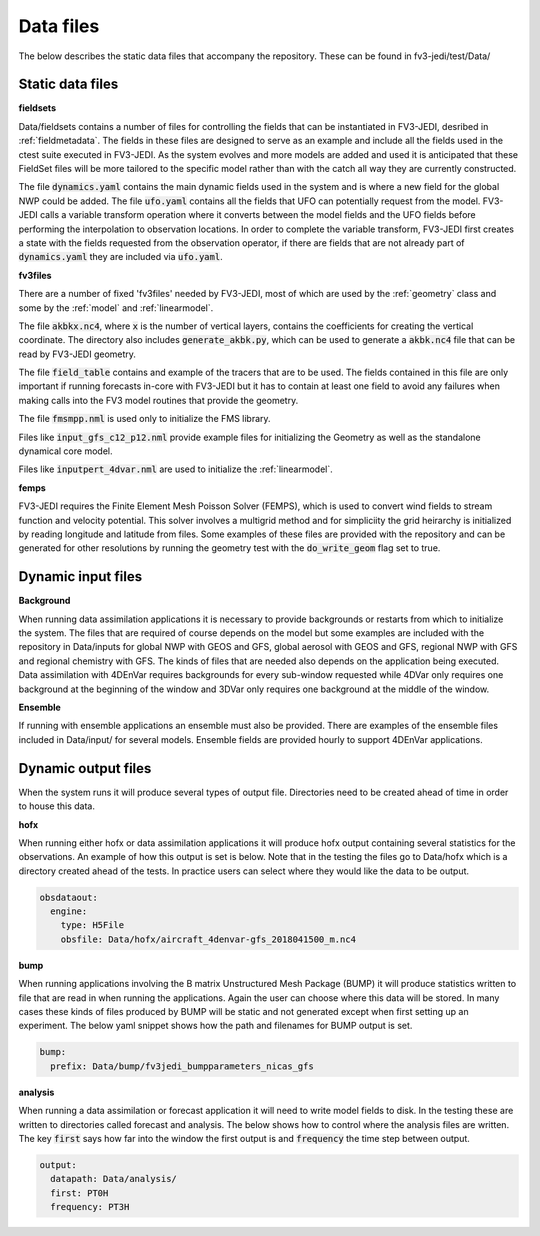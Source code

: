 .. _top-fv3-jedi-data:

.. _data_files:

Data files
==========

The below describes the static data files that accompany the repository. These can be found in
fv3-jedi/test/Data/

.. _static_data_files:

Static data files
-----------------


**fieldsets**

Data/fieldsets contains a number of files for controlling the fields that can be instantiated in
FV3-JEDI, desribed in :ref:`fieldmetadata`. The fields in these files are designed to serve as an
example and include all the fields used in the ctest suite executed in FV3-JEDI. As the system
evolves and more models are added and used it is anticipated that these FieldSet files will be more
tailored to the specific model rather than with the catch all way they are currently constructed.

The file :code:`dynamics.yaml` contains the main dynamic fields used in the system and is where a
new field for the global NWP could be added. The file :code:`ufo.yaml` contains all the fields that
UFO can potentially request from the model. FV3-JEDI calls a variable transform operation where it
converts between the model fields and the UFO fields before performing the interpolation to
observation locations. In order to complete the variable transform, FV3-JEDI first creates a state
with the fields requested from the observation operator, if there are fields that are not already
part of :code:`dynamics.yaml` they are included via :code:`ufo.yaml`.


**fv3files**

There are a number of fixed 'fv3files' needed by FV3-JEDI, most of which are used by the
:ref:`geometry` class and some by the :ref:`model` and :ref:`linearmodel`.

The file :code:`akbkx.nc4`, where :code:`x` is the number of vertical layers, contains the
coefficients for creating the vertical coordinate. The directory also includes
:code:`generate_akbk.py`, which can be used to generate a :code:`akbk.nc4` file that can be read by
FV3-JEDI geometry.

The file :code:`field_table` contains and example of the tracers that are to be used. The fields
contained in this file are only important if running forecasts in-core with FV3-JEDI but it has to
contain at least one field to avoid any failures when making calls into the FV3 model routines that
provide the geometry.

The file :code:`fmsmpp.nml` is used only to initialize the FMS library.

Files like :code:`input_gfs_c12_p12.nml` provide example files for initializing the Geometry as well
as the standalone dynamical core model.

Files like :code:`inputpert_4dvar.nml` are used to initialize the :ref:`linearmodel`.


**femps**

FV3-JEDI requires the Finite Element Mesh Poisson Solver (FEMPS), which is used to convert wind
fields to stream function and velocity potential. This solver involves a multigrid method and for
simpliciity the grid heirarchy is initialized by reading longitude and latitude from files. Some
examples of these files are provided with the repository and can be generated for other resolutions
by running the geometry test with the :code:`do_write_geom` flag set to true.

.. _dynamic_input_files:

Dynamic input files
-------------------

**Background**

When running data assimilation applications it is necessary to provide backgrounds or restarts from
which to initialize the system. The files that are required of course depends on the model
but some examples are included with the repository in Data/inputs for global NWP with GEOS and GFS,
global aerosol with GEOS and GFS, regional NWP with GFS and regional chemistry with GFS. The kinds
of files that are needed also depends on the application being executed. Data assimilation with
4DEnVar requires backgrounds for every sub-window requested while 4DVar only requires one background
at the beginning of the window and 3DVar only requires one background at the middle of the window.

**Ensemble**

If running with ensemble applications an ensemble must also be provided. There are examples of the
ensemble files included in Data/input/ for several models. Ensemble fields are provided hourly to
support 4DEnVar applications.

.. _dynamic_output_files:

Dynamic output files
--------------------

When the system runs it will produce several types of output file. Directories need to be created
ahead of time in order to house this data.

**hofx**

When running either hofx or data assimilation applications it will produce hofx output containing
several statistics for the observations. An example of how this output is set is below. Note that in
the testing the files go to Data/hofx which is a directory created ahead of the tests. In practice
users can select where they would like the data to be output.

.. code:: yaml

   obsdataout:
     engine:
       type: H5File
       obsfile: Data/hofx/aircraft_4denvar-gfs_2018041500_m.nc4


**bump**

When running applications involving the B matrix Unstructured Mesh Package (BUMP) it will produce
statistics written to file that are read in when running the applications. Again the user can
choose where this data will be stored. In many cases these kinds of files produced by BUMP will be
static and not generated except when first setting up an experiment. The below yaml snippet shows
how the path and filenames for BUMP output is set.

.. code:: yaml

   bump:
     prefix: Data/bump/fv3jedi_bumpparameters_nicas_gfs

**analysis**

When running a data assimilation or forecast application it will need to write model fields to disk.
In the testing these are written to directories called forecast and analysis. The below shows how to
control where the analysis files are written. The key :code:`first` says how far into the window the
first output is and :code:`frequency` the time step between output.

.. code:: yaml

  output:
    datapath: Data/analysis/
    first: PT0H
    frequency: PT3H
